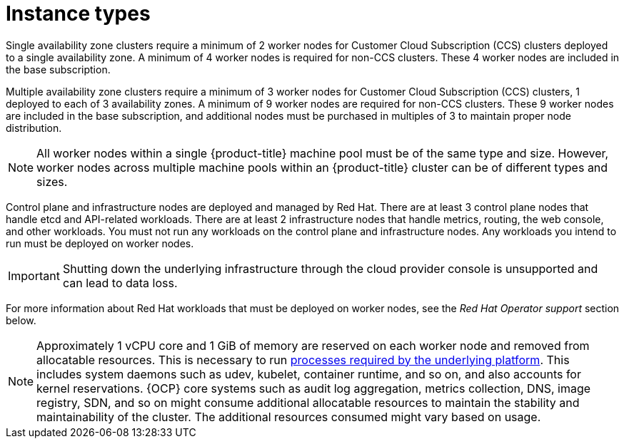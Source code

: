 // Module included in the following assemblies:
//
// * osd_architecture/osd_policy/osd-service-definition.adoc
:_mod-docs-content-type: CONCEPT
[id="instance-types_{context}"]
= Instance types

Single availability zone clusters require a minimum of 2 worker nodes for Customer Cloud Subscription (CCS) clusters deployed to a single availability zone. A minimum of 4 worker nodes is required for non-CCS clusters. These 4 worker nodes are included in the base subscription.

Multiple availability zone clusters require a minimum of 3 worker nodes for Customer Cloud Subscription (CCS) clusters, 1 deployed to each of 3 availability zones. A minimum of 9 worker nodes are required for non-CCS clusters. These 9 worker nodes are included in the base subscription, and additional nodes must be purchased in multiples of 3 to maintain proper node distribution.

[NOTE]
====
All worker nodes within a single {product-title} machine pool must be of the same type and size. However, worker nodes across multiple machine pools within an {product-title} cluster can be of different types and sizes.
====

Control plane and infrastructure nodes are deployed and managed by Red{nbsp}Hat. There are at least 3 control plane nodes that handle etcd and API-related workloads. There are at least 2 infrastructure nodes that handle metrics, routing, the web console, and other workloads. You must not run any workloads on the control plane and infrastructure nodes. Any workloads you intend to run must be deployed on worker nodes.
[IMPORTANT]
====
Shutting down the underlying infrastructure through the cloud provider console is unsupported and can lead to data loss.
====

For more information about Red{nbsp}Hat workloads that must be deployed on worker nodes, see the _Red{nbsp}Hat Operator support_ section below.

[NOTE]
====
Approximately 1 vCPU core and 1 GiB of memory are reserved on each worker node and removed from allocatable resources. This is necessary to run link:https://kubernetes.io/docs/tasks/administer-cluster/reserve-compute-resources/#system-reserved[processes required by the underlying platform]. This includes system daemons such as udev, kubelet, container runtime, and so on, and also accounts for kernel reservations. {OCP} core systems such as audit log aggregation, metrics collection, DNS, image registry, SDN, and so on might consume additional allocatable resources to maintain the stability and maintainability of the cluster. The additional resources consumed might vary based on usage.
====
